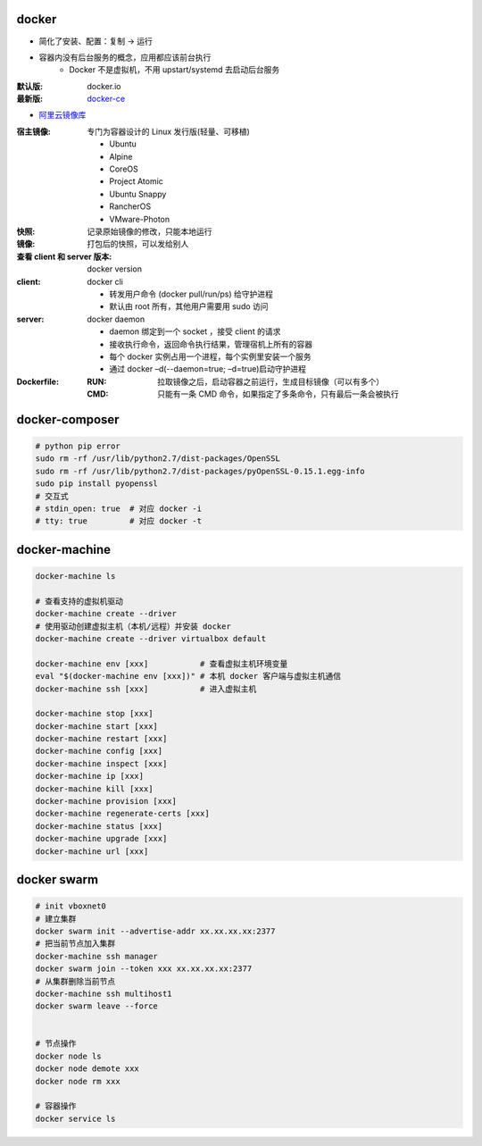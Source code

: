 docker
=======
- 简化了安装、配置：复制 -> 运行
- 容器内没有后台服务的概念，应用都应该前台执行
    - Docker 不是虚拟机，不用 upstart/systemd 去启动后台服务

:默认版: docker.io
:最新版: `docker-ce <./install.sh>`_

- `阿里云镜像库 <https://dev.aliyun.com/search.html>`_

:宿主镜像: 专门为容器设计的 Linux 发行版(轻量、可移植)

    - Ubuntu
    - Alpine
    - CoreOS
    - Project Atomic
    - Ubuntu Snappy
    - RancherOS
    - VMware-Photon

:快照: 记录原始镜像的修改，只能本地运行
:镜像: 打包后的快照，可以发给别人
:查看 client 和 server 版本: docker version
:client: docker cli

    - 转发用户命令 (docker pull/run/ps) 给守护进程
    - 默认由 root 所有，其他用户需要用 sudo 访问

:server: docker daemon

    - daemon 绑定到一个 socket ，接受 client 的请求
    - 接收执行命令，返回命令执行结果，管理宿机上所有的容器
    - 每个 docker 实例占用一个进程，每个实例里安装一个服务
    - 通过 docker –d(--daemon=true; –d=true)启动守护进程

:Dockerfile:
    :RUN: 拉取镜像之后，启动容器之前运行，生成目标镜像（可以有多个）
    :CMD: 只能有一条 CMD 命令，如果指定了多条命令，只有最后一条会被执行


docker-composer
================
.. code-block:: bash

    # python pip error
    sudo rm -rf /usr/lib/python2.7/dist-packages/OpenSSL
    sudo rm -rf /usr/lib/python2.7/dist-packages/pyOpenSSL-0.15.1.egg-info
    sudo pip install pyopenssl
    # 交互式
    # stdin_open: true  # 对应 docker -i
    # tty: true         # 对应 docker -t


docker-machine
===============
.. code-block:: bash

    docker-machine ls

    # 查看支持的虚拟机驱动
    docker-machine create --driver
    # 使用驱动创建虚拟主机（本机/远程）并安装 docker
    docker-machine create --driver virtualbox default

    docker-machine env [xxx]           # 查看虚拟主机环境变量
    eval "$(docker-machine env [xxx])" # 本机 docker 客户端与虚拟主机通信
    docker-machine ssh [xxx]           # 进入虚拟主机

    docker-machine stop [xxx]
    docker-machine start [xxx]
    docker-machine restart [xxx]
    docker-machine config [xxx]
    docker-machine inspect [xxx]
    docker-machine ip [xxx]
    docker-machine kill [xxx]
    docker-machine provision [xxx]
    docker-machine regenerate-certs [xxx]
    docker-machine status [xxx]
    docker-machine upgrade [xxx]
    docker-machine url [xxx]


docker swarm
=============
.. code-block:: bash

    # init vboxnet0
    # 建立集群
    docker swarm init --advertise-addr xx.xx.xx.xx:2377
    # 把当前节点加入集群
    docker-machine ssh manager
    docker swarm join --token xxx xx.xx.xx.xx:2377
    # 从集群删除当前节点
    docker-machine ssh multihost1
    docker swarm leave --force


    # 节点操作
    docker node ls
    docker node demote xxx
    docker node rm xxx

    # 容器操作
    docker service ls